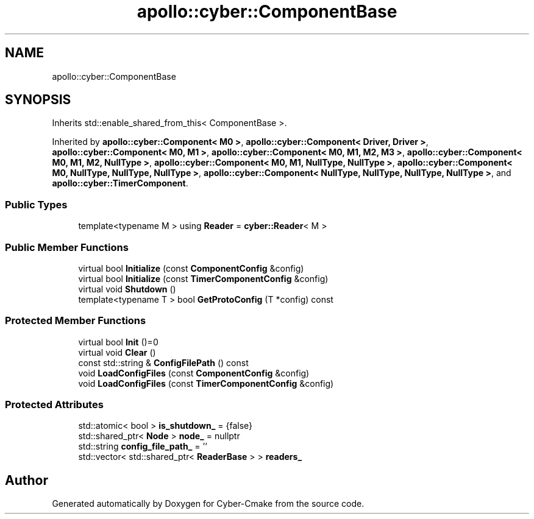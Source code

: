 .TH "apollo::cyber::ComponentBase" 3 "Sun Sep 3 2023" "Version 8.0" "Cyber-Cmake" \" -*- nroff -*-
.ad l
.nh
.SH NAME
apollo::cyber::ComponentBase
.SH SYNOPSIS
.br
.PP
.PP
Inherits std::enable_shared_from_this< ComponentBase >\&.
.PP
Inherited by \fBapollo::cyber::Component< M0 >\fP, \fBapollo::cyber::Component< Driver, Driver >\fP, \fBapollo::cyber::Component< M0, M1 >\fP, \fBapollo::cyber::Component< M0, M1, M2, M3 >\fP, \fBapollo::cyber::Component< M0, M1, M2, NullType >\fP, \fBapollo::cyber::Component< M0, M1, NullType, NullType >\fP, \fBapollo::cyber::Component< M0, NullType, NullType, NullType >\fP, \fBapollo::cyber::Component< NullType, NullType, NullType, NullType >\fP, and \fBapollo::cyber::TimerComponent\fP\&.
.SS "Public Types"

.in +1c
.ti -1c
.RI "template<typename M > using \fBReader\fP = \fBcyber::Reader\fP< M >"
.br
.in -1c
.SS "Public Member Functions"

.in +1c
.ti -1c
.RI "virtual bool \fBInitialize\fP (const \fBComponentConfig\fP &config)"
.br
.ti -1c
.RI "virtual bool \fBInitialize\fP (const \fBTimerComponentConfig\fP &config)"
.br
.ti -1c
.RI "virtual void \fBShutdown\fP ()"
.br
.ti -1c
.RI "template<typename T > bool \fBGetProtoConfig\fP (T *config) const"
.br
.in -1c
.SS "Protected Member Functions"

.in +1c
.ti -1c
.RI "virtual bool \fBInit\fP ()=0"
.br
.ti -1c
.RI "virtual void \fBClear\fP ()"
.br
.ti -1c
.RI "const std::string & \fBConfigFilePath\fP () const"
.br
.ti -1c
.RI "void \fBLoadConfigFiles\fP (const \fBComponentConfig\fP &config)"
.br
.ti -1c
.RI "void \fBLoadConfigFiles\fP (const \fBTimerComponentConfig\fP &config)"
.br
.in -1c
.SS "Protected Attributes"

.in +1c
.ti -1c
.RI "std::atomic< bool > \fBis_shutdown_\fP = {false}"
.br
.ti -1c
.RI "std::shared_ptr< \fBNode\fP > \fBnode_\fP = nullptr"
.br
.ti -1c
.RI "std::string \fBconfig_file_path_\fP = ''"
.br
.ti -1c
.RI "std::vector< std::shared_ptr< \fBReaderBase\fP > > \fBreaders_\fP"
.br
.in -1c

.SH "Author"
.PP 
Generated automatically by Doxygen for Cyber-Cmake from the source code\&.
